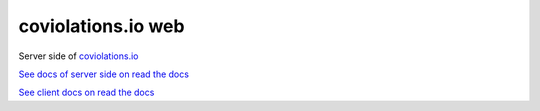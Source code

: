 coviolations.io web
===================

.. image:: https://travis-ci.org/nvbn/coviolations_web.png
   :alt: Build Status
   :target: https://travis-ci.org/nvbn/coviolations_web
.. image:: https://coveralls.io/repos/nvbn/coviolations_web/badge.png?branch=develop
   :alt: Coverage Status
   :target: https://coveralls.io/repos/nvbn/coviolations_web
.. image:: https://goo.gl/72whDy
   :target: http://coviolations.io/projects/nvbn/coviolations_web/

Server side of `coviolations.io <http://coviolations.io>`_

`See docs of server side on read the docs <http://coviolations-web.readthedocs.org/en/latest/>`_

`See client docs on read the docs <https://coviolationsio.readthedocs.org/en/latest/>`_
